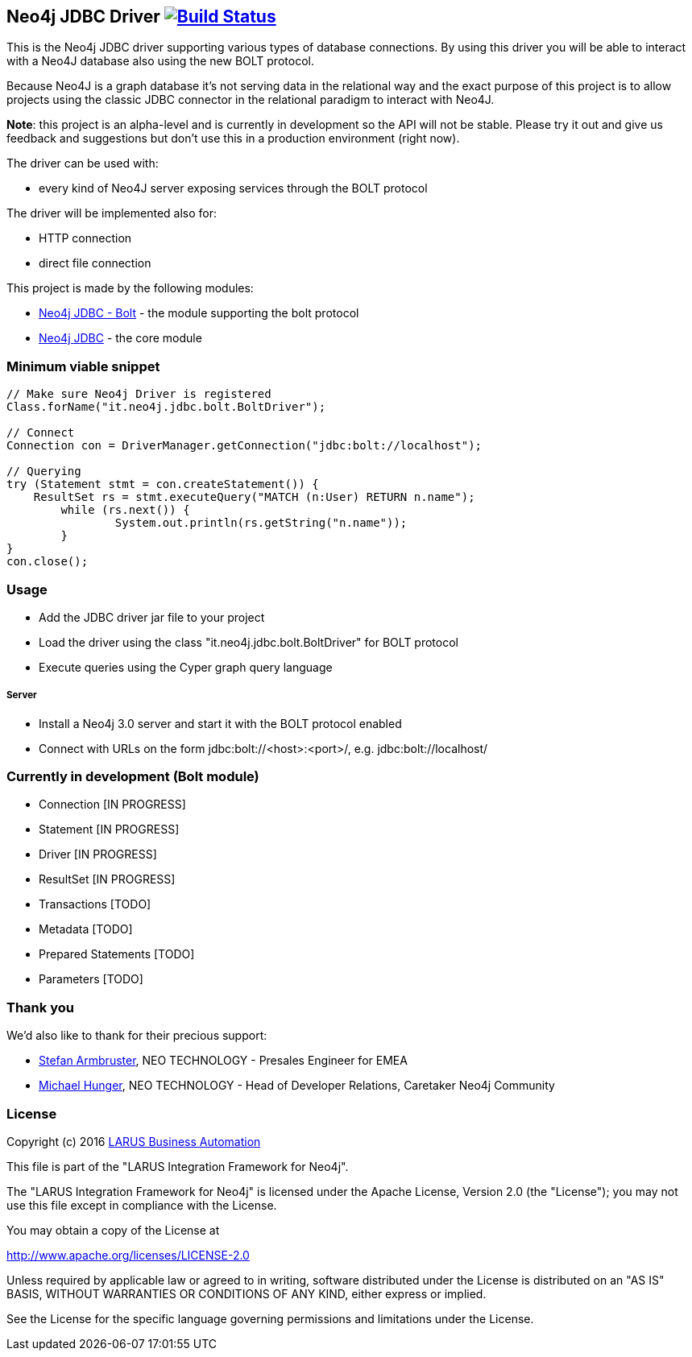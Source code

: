 == Neo4j JDBC Driver image:https://travis-ci.org/larusba/neo4j-jdbc.svg?branch=master["Build Status", link="https://travis-ci.org/larusba/neo4j-jdbc"] ==

This is the Neo4j JDBC driver supporting various types of database connections.
By using this driver you will be able to interact with a Neo4J database also using the new BOLT protocol.

Because Neo4J is a graph database it's not serving data in the relational way and the exact purpose of this project is to allow
projects using the classic JDBC connector in the relational paradigm to interact with Neo4J.

*Note*: this project is an alpha-level and is currently in development so the API will not be stable. Please try it out and give us
feedback and suggestions but don't use this in a production environment (right now).


The driver can be used with:

* every kind of Neo4J server exposing services through the BOLT protocol

The driver will be implemented also for:

* HTTP connection

* direct file connection


This project is made by the following modules:

* https://github.com/larusba/neo4j-jdbc/tree/master/neo4j-jdbc-bolt[Neo4j JDBC - Bolt] - the module supporting the bolt protocol

* https://github.com/larusba/neo4j-jdbc/tree/master/neo4j-jdbc[Neo4j JDBC] - the core module

=== Minimum viable snippet ===

---------------------------------------------
// Make sure Neo4j Driver is registered
Class.forName("it.neo4j.jdbc.bolt.BoltDriver");

// Connect
Connection con = DriverManager.getConnection("jdbc:bolt://localhost");

// Querying
try (Statement stmt = con.createStatement()) {
    ResultSet rs = stmt.executeQuery("MATCH (n:User) RETURN n.name");
	while (rs.next()) {
		System.out.println(rs.getString("n.name"));
	}
}
con.close();
---------------------------------------------

=== Usage ===

* Add the JDBC driver jar file to your project

* Load the driver using the class "it.neo4j.jdbc.bolt.BoltDriver" for BOLT protocol

* Execute queries using the Cyper graph query language

===== Server =====

* Install a Neo4j 3.0 server and start it with the BOLT protocol enabled

* Connect with URLs on the form jdbc:bolt://<host>:<port>/, e.g. jdbc:bolt://localhost/

=== Currently in development (Bolt module) ===

* Connection [IN PROGRESS]

* Statement [IN PROGRESS]

* Driver [IN PROGRESS]

* ResultSet [IN PROGRESS]

* Transactions [TODO]

* Metadata [TODO]

* Prepared Statements [TODO]

* Parameters [TODO]

=== Thank you ===

We'd also like to thank for their precious support:

* https://twitter.com/darthvader42[Stefan Armbruster], NEO TECHNOLOGY - Presales Engineer for EMEA

* https://twitter.com/mesirii[Michael Hunger], NEO TECHNOLOGY - Head of Developer Relations, Caretaker Neo4j Community

=== License ===

Copyright (c) 2016 http://www.larus-ba.it[LARUS Business Automation]

This file is part of the "LARUS Integration Framework for Neo4j".

The "LARUS Integration Framework for Neo4j" is licensed under the Apache License, Version 2.0 (the "License");
you may not use this file except in compliance with the License.

You may obtain a copy of the License at

http://www.apache.org/licenses/LICENSE-2.0

Unless required by applicable law or agreed to in writing, software
distributed under the License is distributed on an "AS IS" BASIS,
WITHOUT WARRANTIES OR CONDITIONS OF ANY KIND, either express or implied.

See the License for the specific language governing permissions and
limitations under the License.

